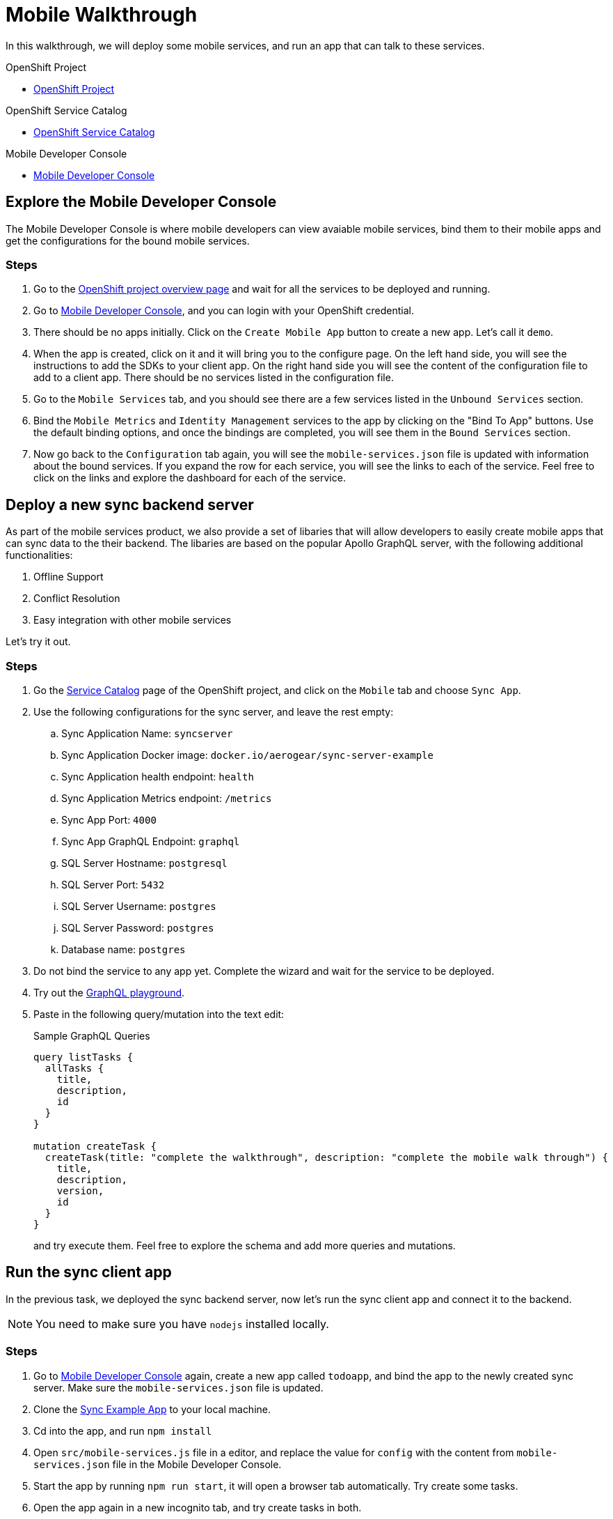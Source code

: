 = Mobile Walkthrough

In this walkthrough, we will deploy some mobile services, and run an app that can talk to these services.

[type=walkthroughResource, serviceName=openshift]
.OpenShift Project
****
* link:{openshift-host}/console/project/{walkthrough-namespace}/overview[OpenShift Project, window="_blank"]
****


[type=walkthroughResource, serviceName=openshift]
.OpenShift Service Catalog
****
* link:{openshift-host}/console/project/{walkthrough-namespace}/catalog[OpenShift Service Catalog, window="_blank"]
****


[type=walkthroughResource]
.Mobile Developer Console
****
* link:{route-mdc-server-host}[Mobile Developer Console, window="_blank"]
****


[time=5]
== Explore the Mobile Developer Console

The Mobile Developer Console is where mobile developers can view avaiable mobile services, bind them to their mobile apps and get the configurations for the bound mobile services.

=== Steps

. Go to the link:{openshift-host}/console/project/{walkthrough-namespace}/overview[OpenShift project overview page, window="_blank"] and wait for all the services to be deployed and running.
. Go to link:{route-mdc-server-host}[Mobile Developer Console, window="_blank"], and you can login with your OpenShift credential.
. There should be no apps initially. Click on the `Create Mobile App` button to create a new app. Let's call it `demo`.
. When the app is created, click on it and it will bring you to the configure page. On the left hand side, you will see the instructions to add the SDKs to your client app. On the right hand side you will see the content of the configuration file to add to a client app. There should be no services listed in the configuration file.
. Go to the `Mobile Services` tab, and you should see there are a few services listed in the `Unbound Services` section.
. Bind the `Mobile Metrics` and `Identity Management` services to the app by clicking on the "Bind To App" buttons. Use the default binding options, and once the bindings are completed, you will see them in the `Bound Services` section. 
. Now go back to the `Configuration` tab again, you will see the `mobile-services.json` file is updated with information about the bound services. If you expand the row for each service, you will see the links to each of the service. Feel free to click on the links and explore the dashboard for each of the service.

[time=5]
== Deploy a new sync backend server

As part of the mobile services product, we also provide a set of libaries that will allow developers to easily create mobile apps that can sync data to the their backend. The libaries are based on the popular Apollo GraphQL server, with the following additional functionalities:

. Offline Support
. Conflict Resolution
. Easy integration with other mobile services

Let's try it out.

=== Steps

. Go the link:{openshift-host}/console/project/{walkthrough-namespace}/catalog[Service Catalog, window="_blank"] page of the OpenShift project, and click on the `Mobile` tab and choose `Sync App`.
. Use the following configurations for the sync server, and leave the rest empty:
.. Sync Application Name: `syncserver`
.. Sync Application Docker image: `docker.io/aerogear/sync-server-example`
.. Sync Application health endpoint: `health`
.. Sync Application Metrics endpoint: `/metrics`
.. Sync App Port: `4000`
.. Sync App GraphQL Endpoint: `graphql`
.. SQL Server Hostname: `postgresql`
.. SQL Server Port: `5432`
.. SQL Server Username: `postgres`
.. SQL Server Password: `postgres`
.. Database name: `postgres`
. Do not bind the service to any app yet. Complete the wizard and wait for the service to be deployed.
. Try out the link:{route-sync-app-syncserver-host}/graphql[GraphQL playground, window="_blank"].
. Paste in the following query/mutation into the text edit:
+
.Sample GraphQL Queries
----
query listTasks {
  allTasks {
    title,
    description,
    id
  }
}

mutation createTask {
  createTask(title: "complete the walkthrough", description: "complete the mobile walk through") {
    title,
    description,
    version,
    id
  }
}
----
+
and try execute them. Feel free to explore the schema and add more queries and mutations.

[time=10]
== Run the sync client app

In the previous task, we deployed the sync backend server, now let's run the sync client app and connect it to the backend.

NOTE: You need to make sure you have `nodejs` installed locally.

=== Steps

. Go to link:{route-mdc-server-host}[Mobile Developer Console, window="_blank"] again, create a new app called `todoapp`, and bind the app to the newly created sync server. Make sure the `mobile-services.json` file is updated.
. Clone the link:{https://github.com/aerogear/apollo-voyager-ionic-example}[Sync Example App, window="_blank"] to your local machine.
. Cd into the app, and run `npm install`
. Open `src/mobile-services.js` file in a editor, and replace the value for `config` with the content from `mobile-services.json` file in the Mobile Developer Console.
. Start the app by running `npm run start`, it will open a browser tab automatically. Try create some tasks.
. Open the app again in a new incognito tab, and try create tasks in both.

[time=10]
== [Optional] Check the audit logs

You can use the OpenShift logging feature to see the audit logs that are generated by the syncserver app.

=== Steps

. Find out the URL of the Kibana dashboard of your OpenShift cluster:
.. Run the following commands on the bastion server (as root user):
+
----
oc project openshift-logging
oc get route
----
+
.. You should see there is a route called `logging-kibana`. Copy the `Host` value of that route and open it in your browser. You should see the Kibana dashboard page.
. Filter out the audit log messages in Kibana. 
.. On the `Discover` page, there should be a dropdown you can select on this page. Choose the namespace where the syncserver app is deployed to, and take a look at the messages.
.. You should see a lot of messages, try expand one and see what the message looks like.
.. In the `Search` field on the top, enter `tag:AUDIT` and you should be able to see the audit logs generated by the app. If you can't see any message, go to the GraphqQL playground page and execute some queries and then try search again.
.. [Optional] Follow the steps descibed in link:https://github.com/aerogear/apollo-voyager-server/blob/master/doc/guides/metrics-and-audit-logs.md#importing-kibana-saved-objects:[Importing Kibana Saved Objects guide] and try importing a dashboard template for the sync app, and view the imported dashboard.


[time=15]
== [Optional] Protect the sync app by Keycloak

The sync server app is not protected at the moment, let's bind it with Keycloak and protect the endpoints.

=== Steps

. Go to the link:{openshift-host}/console/project/{walkthrough-namespace}/overview[OpenShift conosle, window="_blank"], find `Identity Management` in the "Provisioned Services" section, and click on "Create Binding".
. Use the following configurations for the binding parameters:
.. Mobile client ID/Service ID: `syncserver`
.. Keycloak client type: `bearer`
. Once the binding is created, we can mount the secret that is being created to the sync app: 
.. Click on the `View Secret` link of the created binding
.. In the secret's view, click on `Add To Application`
.. Select `sync-app-syncserver` as the target application
.. Add secret as `Volume` and set the mount path to `/tmp/keycloak`
. Update the `sync-app-syncserver` to use the mounted secret:
.. Go to the link:{openshift-host}/console/project/{walkthrough-namespace}/browse/dc/sync-app-syncserver?tab=environment[Environment view] of the sync server deployment config, and add the following new environment variables and save.
.. Name: `KEYCLOAK_CONFIG`, Value: `/tmp/keycloak/config`
.. Name: `NODE_TLS_REJECT_UNAUTHORIZED`, Value: `0`
. Wait for the sync server to be redeployed and starts up.
. Now to go the link:{route-sync-app-syncserver-host}/graphql[GraphQL playground, window="_blank"] we have opened previously and refresh the page. This time you should get an `Access Denied` error. This is because the endpoint is now protected by Keycloak and requires user authentication. Let's add authentication to the client app.
. Go to link:{route-mdc-server-host}[Mobile Developer Console, window="_blank"] and bind the `todoapp` to the `Identity Management` service. This time select `public` as the client type. When the binding is completed, you should see the `mobile-services.json` file is updated. Copy the content of the file.
. Edit the `src/mobile-services.js` file in the client app, and paste in the new content. Build it and run it again. When you start it, you will be redirected to a login page. However, we don't have any users created yet, so let's do that:
.. link:{openshift-host}/console/project/{walkthrough-namespace}/overview[OpenShift conosle, window="_blank"], find the url for Keycloak and open it. On the landing page, go to the `Administration Console` and login as the admin user (you can use `admin/admin` as the username and password).
.. Select `Users` on the left menu, and click on `View all users`. You will see there are no users in this realm. Click on `Add user` to create new ones. Pick a username you like and save.
.. Go to `Credentials` tab and set a password for the user. Set `Temporary` option to `OFF`.
. Now the user is created, you can use this user to login from the client app. Try it and you should be able to view the tasks that are created previously, and create new ones again.
. Go to link:{route-grafana-host}[Grafana dashboard, window="_blank"] to view the metrics dashboard.

